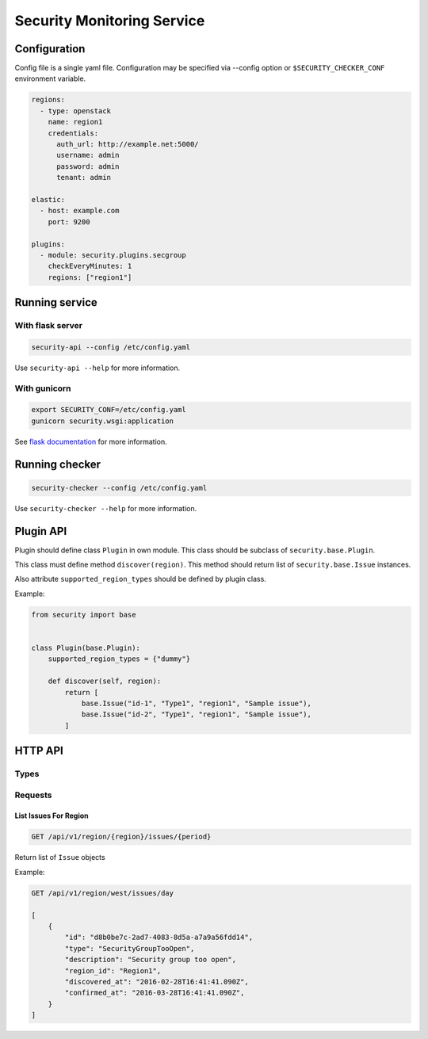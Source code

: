 Security Monitoring Service
###########################

Configuration
*************

Config file is a single yaml file. Configuration may be specified via --config option or ``$SECURITY_CHECKER_CONF`` environment variable.

.. code-block::

    regions:
      - type: openstack
        name: region1
        credentials:
          auth_url: http://example.net:5000/
          username: admin
          password: admin
          tenant: admin
          
    elastic:
      - host: example.com
        port: 9200
      
    plugins:
      - module: security.plugins.secgroup
        checkEveryMinutes: 1
        regions: ["region1"]

Running service
***************

With flask server
=================

.. code-block::

    security-api --config /etc/config.yaml

Use ``security-api --help`` for more information.

With gunicorn
=============

.. code-block::

    export SECURITY_CONF=/etc/config.yaml
    gunicorn security.wsgi:application

See `flask documentation <http://flask.pocoo.org/docs/0.11/deploying/wsgi-standalone/>`_ for more information.

Running checker
***************

.. code-block::

    security-checker --config /etc/config.yaml

Use ``security-checker --help`` for more information.

Plugin API
**********

Plugin should define class ``Plugin`` in own module. This class should be subclass of ``security.base.Plugin``.

This class must define method ``discover(region)``. This method should return list of ``security.base.Issue`` instances.

Also attribute ``supported_region_types`` should be defined by plugin class.

Example:

.. code-block:: python
    
    from security import base
    
    
    class Plugin(base.Plugin):
        supported_region_types = {"dummy"}
        
        def discover(self, region):
            return [
                base.Issue("id-1", "Type1", "region1", "Sample issue"),
                base.Issue("id-2", "Type1", "region1", "Sample issue"),
            ]

HTTP API
********

Types
=====

Requests
========

List Issues For Region
----------------------

.. code-block::

    GET /api/v1/region/{region}/issues/{period}

Return list of ``Issue`` objects

Example:

.. code-block::

    GET /api/v1/region/west/issues/day

    [
        {
            "id": "d8b0be7c-2ad7-4083-8d5a-a7a9a56fdd14",
            "type": "SecurityGroupTooOpen",
            "description": "Security group too open",
            "region_id": "Region1",
            "discovered_at": "2016-02-28T16:41:41.090Z",
            "confirmed_at": "2016-03-28T16:41:41.090Z",
        }     
    ]
